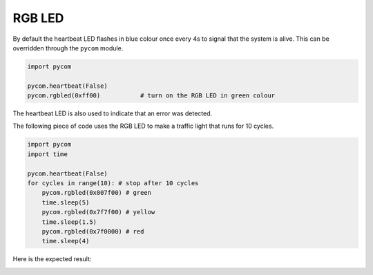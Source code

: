 RGB LED
=======

By default the heartbeat LED flashes in blue colour once every 4s to
signal that the system is alive. This can be overridden through the
``pycom`` module.

.. code:: python

   import pycom

   pycom.heartbeat(False)
   pycom.rgbled(0xff00)           # turn on the RGB LED in green colour

The heartbeat LED is also used to indicate that an error was detected.

The following piece of code uses the RGB LED to make a traffic light
that runs for 10 cycles.

.. code:: python

   import pycom
   import time

   pycom.heartbeat(False)
   for cycles in range(10): # stop after 10 cycles
       pycom.rgbled(0x007f00) # green
       time.sleep(5)
       pycom.rgbled(0x7f7f00) # yellow
       time.sleep(1.5)
       pycom.rgbled(0x7f0000) # red
       time.sleep(4)

Here is the expected result:

|image0|

.. |image0| image:: ../../.gitbook/assets/traffic.gif

